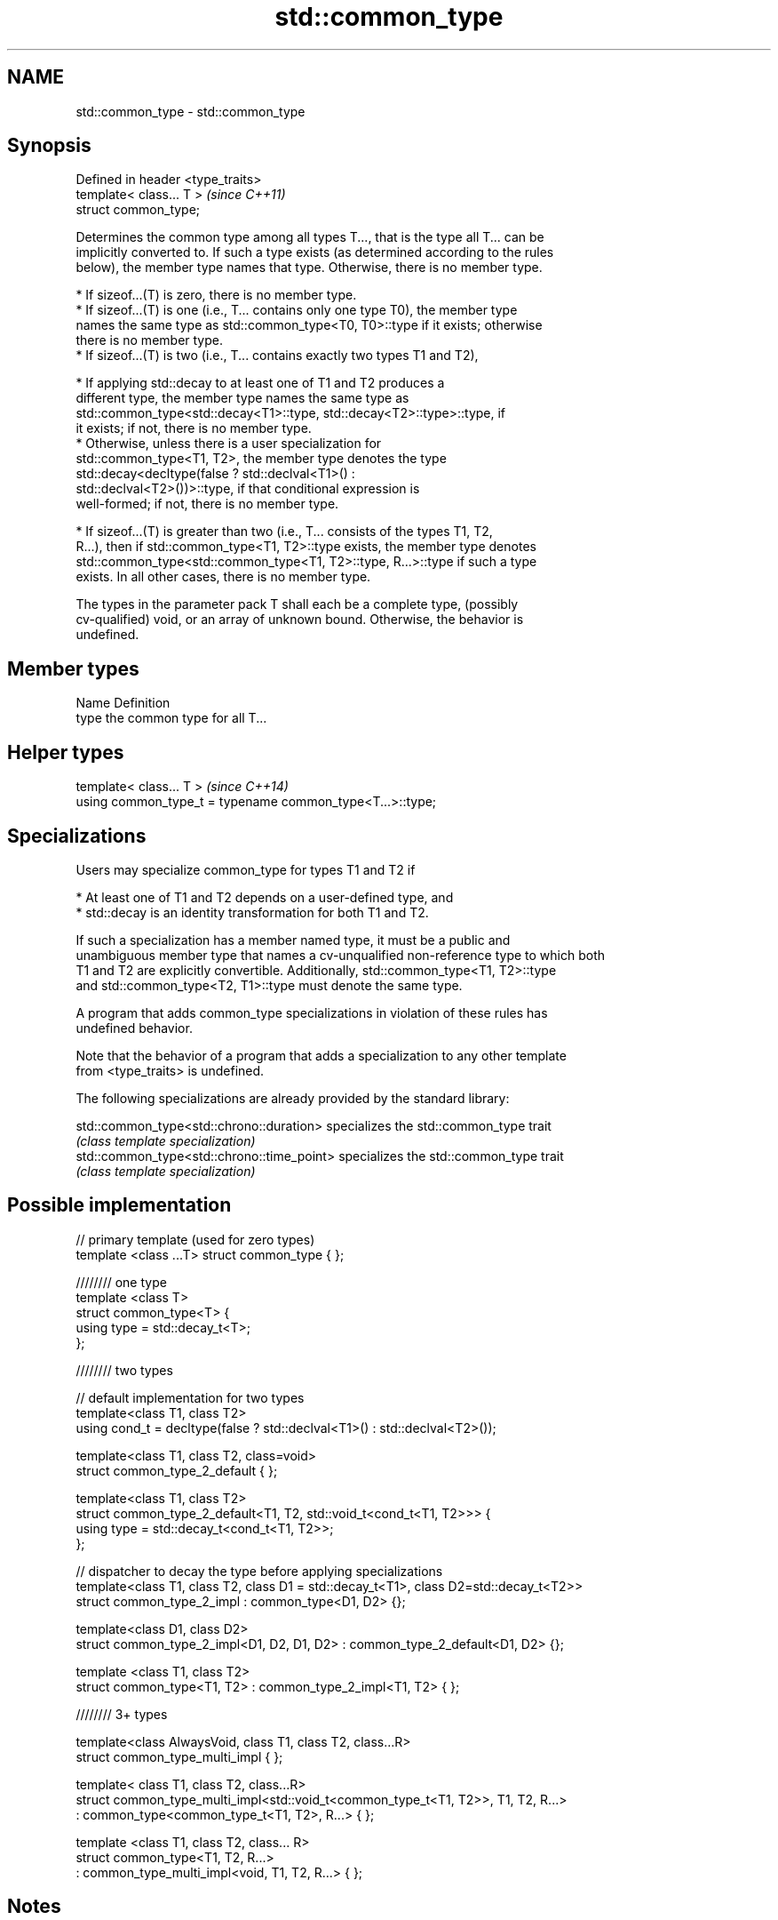 .TH std::common_type 3 "2018.03.28" "http://cppreference.com" "C++ Standard Libary"
.SH NAME
std::common_type \- std::common_type

.SH Synopsis
   Defined in header <type_traits>
   template< class... T >           \fI(since C++11)\fP
   struct common_type;

   Determines the common type among all types T..., that is the type all T... can be
   implicitly converted to. If such a type exists (as determined according to the rules
   below), the member type names that type. Otherwise, there is no member type.

     * If sizeof...(T) is zero, there is no member type.
     * If sizeof...(T) is one (i.e., T... contains only one type T0), the member type
       names the same type as std::common_type<T0, T0>::type if it exists; otherwise
       there is no member type.
     * If sizeof...(T) is two (i.e., T... contains exactly two types T1 and T2),

              * If applying std::decay to at least one of T1 and T2 produces a
                different type, the member type names the same type as
                std::common_type<std::decay<T1>::type, std::decay<T2>::type>::type, if
                it exists; if not, there is no member type.
              * Otherwise, unless there is a user specialization for
                std::common_type<T1, T2>, the member type denotes the type
                std::decay<decltype(false ? std::declval<T1>() :
                std::declval<T2>())>::type, if that conditional expression is
                well-formed; if not, there is no member type.

     * If sizeof...(T) is greater than two (i.e., T... consists of the types T1, T2,
       R...), then if std::common_type<T1, T2>::type exists, the member type denotes
       std::common_type<std::common_type<T1, T2>::type, R...>::type if such a type
       exists. In all other cases, there is no member type.

   The types in the parameter pack T shall each be a complete type, (possibly
   cv-qualified) void, or an array of unknown bound. Otherwise, the behavior is
   undefined.

.SH Member types

   Name Definition
   type the common type for all T...

.SH Helper types

   template< class... T >                                   \fI(since C++14)\fP
   using common_type_t = typename common_type<T...>::type;

.SH Specializations

   Users may specialize common_type for types T1 and T2 if

     * At least one of T1 and T2 depends on a user-defined type, and
     * std::decay is an identity transformation for both T1 and T2.

   If such a specialization has a member named type, it must be a public and
   unambiguous member type that names a cv-unqualified non-reference type to which both
   T1 and T2 are explicitly convertible. Additionally, std::common_type<T1, T2>::type
   and std::common_type<T2, T1>::type must denote the same type.

   A program that adds common_type specializations in violation of these rules has
   undefined behavior.

   Note that the behavior of a program that adds a specialization to any other template
   from <type_traits> is undefined.

   The following specializations are already provided by the standard library:

   std::common_type<std::chrono::duration>   specializes the std::common_type trait
                                             \fI(class template specialization)\fP
   std::common_type<std::chrono::time_point> specializes the std::common_type trait
                                             \fI(class template specialization)\fP

.SH Possible implementation

   // primary template (used for zero types)
   template <class ...T> struct common_type { };

   //////// one type
   template <class T>
   struct common_type<T> {
       using type = std::decay_t<T>;
   };

   //////// two types

   // default implementation for two types
   template<class T1, class T2>
   using cond_t = decltype(false ? std::declval<T1>() : std::declval<T2>());

   template<class T1, class T2, class=void>
   struct common_type_2_default { };

   template<class T1, class T2>
   struct common_type_2_default<T1, T2, std::void_t<cond_t<T1, T2>>> {
       using type = std::decay_t<cond_t<T1, T2>>;
   };

   // dispatcher to decay the type before applying specializations
   template<class T1, class T2, class D1 = std::decay_t<T1>, class D2=std::decay_t<T2>>
   struct common_type_2_impl : common_type<D1, D2> {};

   template<class D1, class D2>
   struct common_type_2_impl<D1, D2, D1, D2> : common_type_2_default<D1, D2> {};

   template <class T1, class T2>
   struct common_type<T1, T2> : common_type_2_impl<T1, T2> { };

   //////// 3+ types

   template<class AlwaysVoid, class T1, class T2, class...R>
   struct common_type_multi_impl { };

   template< class T1, class T2, class...R>
   struct common_type_multi_impl<std::void_t<common_type_t<T1, T2>>, T1, T2, R...>
       : common_type<common_type_t<T1, T2>, R...>  { };


   template <class T1, class T2, class... R>
   struct common_type<T1, T2, R...>
       : common_type_multi_impl<void, T1, T2, R...> { };

.SH Notes

   For arithmetic types not subject to promotion, the common type may be viewed as the
   type of the (possibly mixed-mode) arithmetic expression such as T0() + T1() + ... +
   Tn().

  Defect reports

   The following behavior-changing defect reports were applied retroactively to
   previously published C++ standards.

      DR    Applied to          Behavior as published              Correct behavior
   LWG 2141 C++11      common_type<int, int>::type is int&&     decayed result type
   LWG 2408 C++11      common_type is not SFINAE-friendly       made SFINAE-friendly
   LWG 2460 C++11      common_type specializations are nearly   reduced number of
                       impossible to write                      specializations needed

.SH Examples

   Demonstrates mixed-mode arithmetic on a user-defined class

   
// Run this code

 #include <iostream>
 #include <type_traits>

 template <class T>
 struct Number { T n; };

 template <class T, class U>
 Number<typename std::common_type<T, U>::type> operator+(const Number<T>& lhs,
                                                         const Number<U>& rhs)
 {
     return {lhs.n + rhs.n};
 }

 int main()
 {
     Number<int> i1 = {1}, i2 = {2};
     Number<double> d1 = {2.3}, d2 = {3.5};
     std::cout << "i1i2: " << (i1 + i2).n << "\\ni1d2: " << (i1 + d2).n << '\\n'
               << "d1i2: " << (d1 + i2).n << "\\nd1d2: " << (d1 + d2).n << '\\n';
 }

.SH Output:

 i1i2: 3
 i1d2: 4.5
 d1i2: 4.3
 d1d2: 5.8
